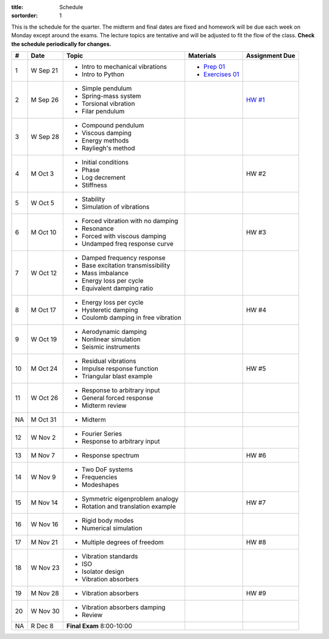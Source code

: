 :title: Schedule
:sortorder: 1

This is the schedule for the quarter. The midterm and final dates are fixed and
homework will be due each week on Monday except around the exams. The lecture
topics are tentative and will be adjusted to fit the flow of the class. **Check
the schedule periodically for changes.**

== ==========  ====================================  ==================  ===============
#  Date        Topic                                 Materials           Assignment Due
== ==========  ====================================  ==================  ===============
1  W Sep 21    - Intro to mechanical vibrations      - `Prep 01`_
               - Intro to Python                     - `Exercises 01`_
-- ----------  ------------------------------------  ------------------  ---------------
2  M Sep 26    - Simple pendulum                                         `HW #1`_
               - Spring-mass system
               - Torsional vibration
               - Filar pendulum
3  W Sep 28    - Compound pendulum
               - Viscous damping
               - Energy methods
               - Rayliegh's method
-- ----------  ------------------------------------  ------------------  ---------------
4  M Oct 3     - Initial conditions                                      HW #2
               - Phase
               - Log decrement
               - Stiffness
5  W Oct 5     - Stability
               - Simulation of vibrations
-- ----------  ------------------------------------  ------------------  ---------------
6  M Oct 10    - Forced vibration with no damping                        HW #3
               - Resonance
               - Forced with viscous damping
               - Undamped freq response curve
7  W Oct 12    - Damped frequency response
               - Base excitation transmissibility
               - Mass imbalance
               - Energy loss per cycle
               - Equivalent damping ratio
-- ----------  ------------------------------------  ------------------  ---------------
8  M Oct 17    - Energy loss per cycle                                   HW #4
               - Hysteretic damping
               - Coulomb damping in free vibration
9  W Oct 19    - Aerodynamic damping
               - Nonlinear simulation
               - Seismic instruments
-- ----------  ------------------------------------  ------------------  ---------------
10 M Oct 24    - Residual vibrations                                     HW #5
               - Impulse response function
               - Triangular blast example
11 W Oct 26    - Response to arbitrary input
               - General forced response
               - Midterm review
-- ----------  ------------------------------------  ------------------  ---------------
NA M Oct 31    - Midterm
12 W Nov 2     - Fourier Series
               - Response to arbitrary input
-- ----------  ------------------------------------  ------------------  ---------------
13 M Nov 7     - Response spectrum                                       HW #6
14 W Nov 9     - Two DoF systems
               - Frequencies
               - Modeshapes
-- ----------  ------------------------------------  ------------------  ---------------
15 M Nov 14    - Symmetric eigenproblem analogy                          HW #7
               - Rotation and translation example
16 W Nov 16    - Rigid body modes
               - Numerical simulation
-- ----------  ------------------------------------  ------------------  ---------------
17 M Nov 21    - Multiple degrees of freedom                             HW #8
18 W Nov 23    - Vibration standards
               - ISO
               - Isolator design
               - Vibration absorbers
-- ----------  ------------------------------------  ------------------  ---------------
19 M Nov 28    - Vibration absorbers                                     HW #9
20 W Nov 30    - Vibration absorbers damping
               - Review
-- ----------  ------------------------------------  ------------------  ---------------
NA R Dec 8     **Final Exam** 8:00-10:00
== ==========  ====================================  ==================  ===============

.. _Prep 01: {filename}/pages/materials/prep-01.rst
.. _Exercises 01: {attach}/materials/notebooks/exercises-01.ipynb

.. _HW #1: {filename}/pages/homework/hw-01.rst
